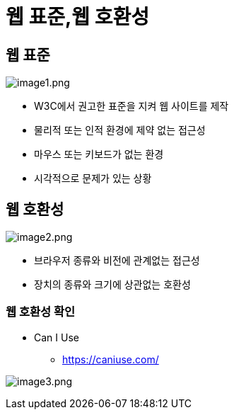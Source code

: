 = 웹 표준,웹 호환성

== 웹 표준

image:./images/image1.png[image1.png]

* W3C에서 권고한 표준을 지켜 웹 사이트를 제작
* 물리적 또는 인적 환경에 제약 없는 접근성
* 마우스 또는 키보드가 없는 환경
* 시각적으로 문제가 있는 상황

== 웹 호환성

image:./images/image2.png[image2.png]

* 브라우저 종류와 비전에 관계없는 접근성
* 장치의 종류와 크기에 상관없는 호환성

=== 웹 호환성 확인

* Can I Use
** https://caniuse.com/

image:./images/image3.png[image3.png]